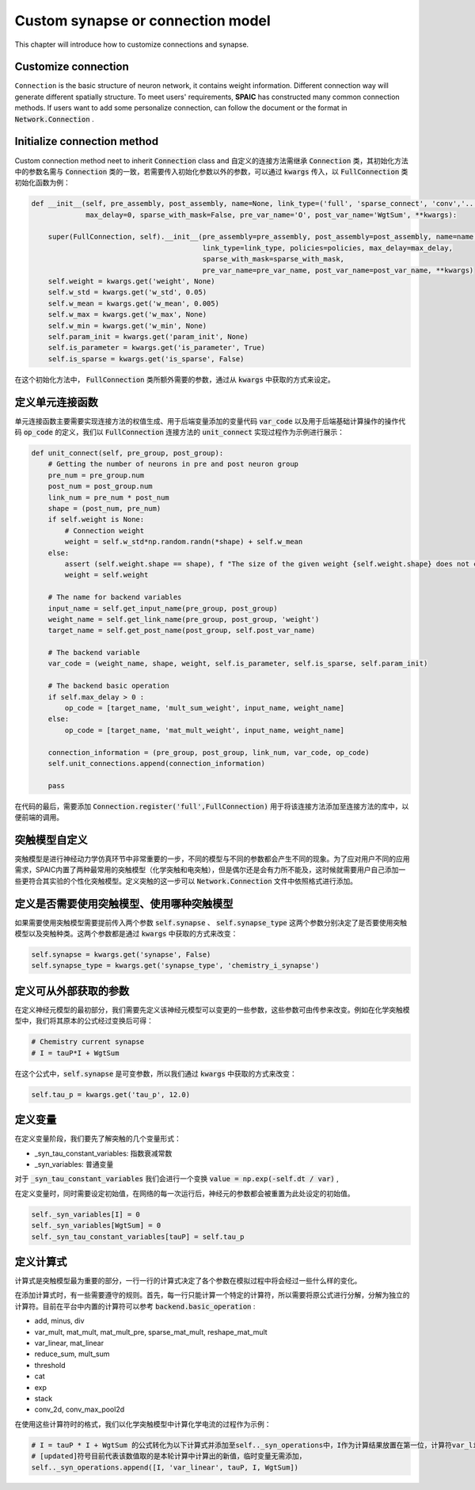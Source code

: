 .. _my-custom-connection:



Custom synapse or connection model
=======================================
This chapter will introduce how to customize connections and synapse.

Customize connection
----------------------------------
``Connection`` is the basic structure of neuron network, it contains weight information. Different connection way will generate different \
spatially structure. To meet users' requirements, **SPAIC** has constructed many common connection methods. If users want to add some \
personalize connection, can follow the document or the format in :code:`Network.Connection` .


Initialize connection method
---------------------------------------
Custom connection method neet to inherit :code:`Connection` class and
自定义的连接方法需继承 :code:`Connection` 类，其初始化方法中的参数名需与 :code:`Connection` 类的一致，若需要传入初始化参数\
以外的参数，可以通过 :code:`kwargs` 传入，以 :code:`FullConnection` 类初始化函数为例：

.. code-block:: python

    def __init__(self, pre_assembly, post_assembly, name=None, link_type=('full', 'sparse_connect', 'conv','...'), policies=[],
                 max_delay=0, sparse_with_mask=False, pre_var_name='O', post_var_name='WgtSum', **kwargs):

        super(FullConnection, self).__init__(pre_assembly=pre_assembly, post_assembly=post_assembly, name=name,
                                             link_type=link_type, policies=policies, max_delay=max_delay,
                                             sparse_with_mask=sparse_with_mask,
                                             pre_var_name=pre_var_name, post_var_name=post_var_name, **kwargs)
        self.weight = kwargs.get('weight', None)
        self.w_std = kwargs.get('w_std', 0.05)
        self.w_mean = kwargs.get('w_mean', 0.005)
        self.w_max = kwargs.get('w_max', None)
        self.w_min = kwargs.get('w_min', None)
        self.param_init = kwargs.get('param_init', None)
        self.is_parameter = kwargs.get('is_parameter', True)
        self.is_sparse = kwargs.get('is_sparse', False)

在这个初始化方法中， :code:`FullConnection` 类所额外需要的参数，通过从 :code:`kwargs` 中获取的方式来设定。

定义单元连接函数
--------------------
单元连接函数主要需要实现连接方法的权值生成、用于后端变量添加的变量代码 :code:`var_code` 以及用于后端基础计算操作\
的操作代码 :code:`op_code` 的定义，我们以 :code:`FullConnection` 连接方法的 :code:`unit_connect` 实现过程作为\
示例进行展示：

.. code-block:: python

    def unit_connect(self, pre_group, post_group):
        # Getting the number of neurons in pre and post neuron group
        pre_num = pre_group.num
        post_num = post_group.num
        link_num = pre_num * post_num
        shape = (post_num, pre_num)
        if self.weight is None:
            # Connection weight
            weight = self.w_std*np.random.randn(*shape) + self.w_mean
        else:
            assert (self.weight.shape == shape), f "The size of the given weight {self.weight.shape} does not correspond to the size of synaptic matrix {shape} "
            weight = self.weight

        # The name for backend variables
        input_name = self.get_input_name(pre_group, post_group)
        weight_name = self.get_link_name(pre_group, post_group, 'weight')
        target_name = self.get_post_name(post_group, self.post_var_name)

        # The backend variable
        var_code = (weight_name, shape, weight, self.is_parameter, self.is_sparse, self.param_init)

        # The backend basic operation
        if self.max_delay > 0 :
            op_code = [target_name, 'mult_sum_weight', input_name, weight_name]
        else:
            op_code = [target_name, 'mat_mult_weight', input_name, weight_name]

        connection_information = (pre_group, post_group, link_num, var_code, op_code)
        self.unit_connections.append(connection_information)

        pass

在代码的最后，需要添加 :code:`Connection.register('full',FullConnection)` 用于将该连接方法添加至连接方法的库中，\
以便前端的调用。

突触模型自定义
-----------------------
突触模型是进行神经动力学仿真环节中非常重要的一步，不同的模型与不同的参数都会产生不同的现象。\
为了应对用户不同的应用需求，SPAIC内置了两种最常用的突触模型（化学突触和电突触），但是偶尔还是会有力所不能及，\
这时候就需要用户自己添加一些更符合其实验的个性化突触模型。定义突触的这一步可以 :code:`Network.Connection` \
文件中依照格式进行添加。

定义是否需要使用突触模型、使用哪种突触模型
------------------------------------------
如果需要使用突触模型需要提前传入两个参数 :code:`self.synapse` 、 :code:`self.synapse_type` \
这两个参数分别决定了是否要使用突触模型以及突触种类。这两个参数都是通过 :code:`kwargs` 中获取的方式来改变：

.. code-block:: python

    self.synapse = kwargs.get('synapse', False)
    self.synapse_type = kwargs.get('synapse_type', 'chemistry_i_synapse')

定义可从外部获取的参数
--------------------------
在定义神经元模型的最初部分，我们需要先定义该神经元模型可以变更的一些参数，\
这些参数可由传参来改变。\
例如在化学突触模型中，我们将其原本的公式经过变换后可得：

.. code-block:: python

    # Chemistry current synapse
    # I = tauP*I + WgtSum

在这个公式中，:code:`self.synapse` 是可变参数，所以我们通过 :code:`kwargs` 中获取的方式来改变：

.. code-block:: python

    self.tau_p = kwargs.get('tau_p', 12.0)

定义变量
--------------------------
在定义变量阶段，我们要先了解突触的几个变量形式：

- _syn_tau_constant_variables: 指数衰减常数
- _syn_variables: 普通变量

对于 :code:`_syn_tau_constant_variables` 我们会进行一个变换 :code:`value = np.exp(-self.dt / var)` ,

在定义变量时，同时需要设定初始值，在网络的每一次运行后，神经元的参数都会被重置为此处设定的初始值。

.. code-block:: python

    self._syn_variables[I] = 0
    self._syn_variables[WgtSum] = 0
    self._syn_tau_constant_variables[tauP] = self.tau_p


定义计算式
--------------------
计算式是突触模型最为重要的部分，一行一行的计算式决定了各个参数在模拟过程中将会经过一些什么样的变化。

在添加计算式时，有一些需要遵守的规则。首先，每一行只能计算一个特定的计算符，所以需要将原公式\
进行分解，分解为独立的计算符。目前在平台中内置的计算符可以参考 :code:`backend.basic_operation` :

- add, minus, div
- var_mult, mat_mult, mat_mult_pre, sparse_mat_mult, reshape_mat_mult
- var_linear, mat_linear
- reduce_sum, mult_sum
- threshold
- cat
- exp
- stack
- conv_2d, conv_max_pool2d

在使用这些计算符时的格式，我们以化学突触模型中计算化学电流的过程作为示例：

.. code-block:: python

    # I = tauP * I + WgtSum 的公式转化为以下计算式并添加至self.._syn_operations中，I作为计算结果放置在第一位，计算符var_linear放置在第二位
    # [updated]符号目前代表该数值取的是本轮计算中计算出的新值，临时变量无需添加，
    self.._syn_operations.append([I, 'var_linear', tauP, I, WgtSum])


